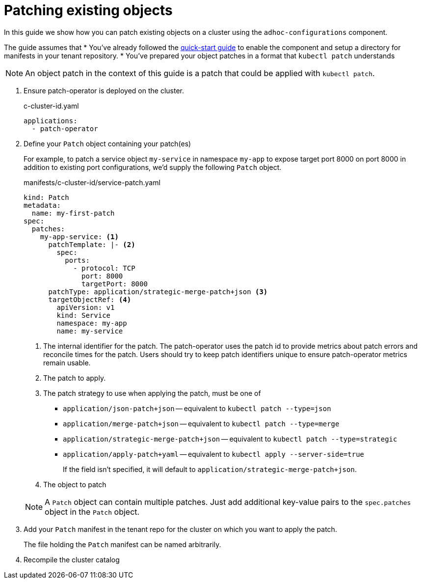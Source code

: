 = Patching existing objects

In this guide we show how you can patch existing objects on a cluster using the `adhoc-configurations` component.

The guide assumes that
* You've already followed the xref:how-tos/quickstart.adoc[quick-start guide] to enable the component and setup a directory for manifests in your tenant repository.
* You've prepared your object patches in a format that `kubectl patch` understands

NOTE: An object patch in the context of this guide is a patch that could be applied with `kubectl patch`.

. Ensure patch-operator is deployed on the cluster.
+
.c-cluster-id.yaml
[source,yaml]
----
applications:
  - patch-operator
----

. Define your `Patch` object containing your patch(es)
+
For example, to patch a service object `my-service` in namespace `my-app` to expose target port 8000 on port 8000 in addition to existing port configurations, we'd supply the following `Patch` object.
+
.manifests/c-cluster-id/service-patch.yaml
[source,yaml]
----
kind: Patch
metadata:
  name: my-first-patch
spec:
  patches:
    my-app-service: <1>
      patchTemplate: |- <2>
        spec:
          ports:
            - protocol: TCP
              port: 8000
              targetPort: 8000
      patchType: application/strategic-merge-patch+json <3>
      targetObjectRef: <4>
        apiVersion: v1
        kind: Service
        namespace: my-app
        name: my-service
----
<1> The internal identifier for the patch.
The patch-operator uses the patch id to provide metrics about patch errors and reconcile times for the patch.
Users should try to keep patch identifiers unique to ensure patch-operator metrics remain usable.
<2> The patch to apply.
<3> The patch strategy to use when applying the patch, must be one of
+
* `application/json-patch+json` -- equivalent to `kubectl patch --type=json`
* `application/merge-patch+json` -- equivalent to `kubectl patch --type=merge`
* `application/strategic-merge-patch+json` -- equivalent to `kubectl patch --type=strategic`
* `application/apply-patch+yaml` -- equivalent to `kubectl apply --server-side=true`
+
If the field isn't specified, it will default to `application/strategic-merge-patch+json`.
<4> The object to patch

+
[NOTE]
====
A `Patch` object can contain multiple patches.
Just add additional key-value pairs to the `spec.patches` object in the `Patch` object.
====

. Add your `Patch` manifest in the tenant repo for the cluster on which you want to apply the patch.
+
The file holding the `Patch` manifest can be named arbitrarily.

. Recompile the cluster catalog
